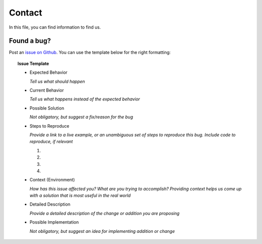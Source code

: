Contact
=======
In this file, you can find information to find us.

Found a bug?
------------
Post an `issue on Github <https://github.com/flask-dashboard/Flask-MonitoringDashboard/issues>`_.
You can use the template below for the right formatting:

.. topic:: Issue Template

	- Expected Behavior

	  *Tell us what should happen*

	- Current Behavior

	  *Tell us what happens instead of the expected behavior*

	- Possible Solution

	  *Not obligatory, but suggest a fix/reason for the bug*

	- Steps to Reproduce

	  *Provide a link to a live example, or an unambiguous set of steps to reproduce this bug. Include code to reproduce, if relevant*

	  1.

	  2.
	  
	  3.
	  
	  4.

	- Context (Environment)
	
	  *How has this issue affected you? What are you trying to accomplish? 
	  Providing context helps us come up with a solution that is most useful in the real world*

	- Detailed Description
	
	  *Provide a detailed description of the change or addition you are proposing*

	- Possible Implementation
	 
	  *Not obligatory, but suggest an idea for implementing addition or change*

